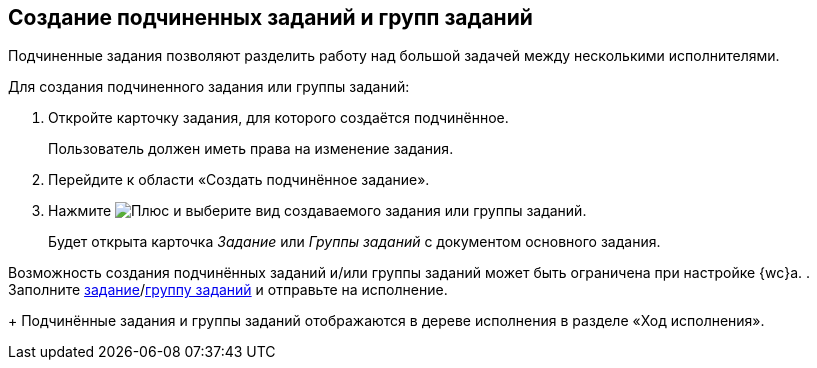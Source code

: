 
== Создание подчиненных заданий и групп заданий

Подчиненные задания позволяют разделить работу над большой задачей между несколькими исполнителями.

Для создания подчиненного задания или группы заданий:

[[task_mn5_nbm_nj__steps_epq_pbm_nj]]
. [.ph .cmd]#Откройте карточку задания, для которого создаётся подчинённое.#
+
Пользователь должен иметь права на изменение задания.
. [.ph .cmd]#Перейдите к области «Создать подчинённое задание».#
. [.ph .cmd]#Нажмите image:buttons/butt_add_grey_plus.png[Плюс] и выберите вид создаваемого задания или группы заданий.#
+
Будет открыта карточка [.dfn .term]_Задание_ или [.dfn .term]_Группы заданий_ с документом основного задания.

Возможность создания подчинённых заданий и/или группы заданий может быть ограничена при настройке {wc}а.
. [.ph .cmd]#Заполните xref:task_tcard_create_tree.adoc[задание]/xref:task_grtcard_create_tree.adoc[группу заданий] и отправьте на исполнение.#
+
Подчинённые задания и группы заданий отображаются в дереве исполнения в разделе «Ход исполнения».
